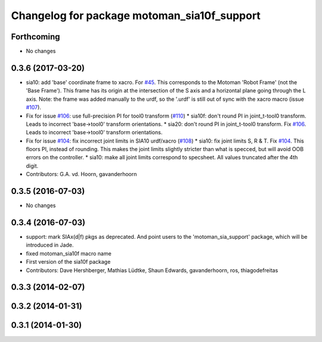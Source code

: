 ^^^^^^^^^^^^^^^^^^^^^^^^^^^^^^^^^^^^^^^^^^^^
Changelog for package motoman_sia10f_support
^^^^^^^^^^^^^^^^^^^^^^^^^^^^^^^^^^^^^^^^^^^^

Forthcoming
-----------
* No changes

0.3.6 (2017-03-20)
------------------
* sia10: add 'base' coordinate frame to xacro. For `#45 <https://github.com/ros-industrial/motoman/issues/45>`_.
  This corresponds to the Motoman 'Robot Frame' (not the 'Base Frame'). This
  frame has its origin at the intersection of the S axis and a horizontal
  plane going through the L axis.
  Note: the frame was added manually to the urdf, so the '.urdf' is still out
  of sync with the xacro macro (issue `#107 <https://github.com/ros-industrial/motoman/issues/107>`_).
* Fix for issue `#106 <https://github.com/ros-industrial/motoman/issues/106>`_: use full-precision PI for tool0 transform (`#110 <https://github.com/ros-industrial/motoman/issues/110>`_)
  * sia10f: don't round PI in joint_t-tool0 transform.
  Leads to incorrect 'base->tool0' transform orientations.
  * sia20: don't round PI in joint_t-tool0 transform. Fix `#106 <https://github.com/ros-industrial/motoman/issues/106>`_.
  Leads to incorrect 'base->tool0' transform orientations.
* Fix for issue `#104 <https://github.com/ros-industrial/motoman/issues/104>`_: fix incorrect joint limits in SIA10 urdf/xacro (`#108 <https://github.com/ros-industrial/motoman/issues/108>`_)
  * sia10: fix joint limits S, R & T. Fix `#104 <https://github.com/ros-industrial/motoman/issues/104>`_.
  This floors PI, instead of rounding. This makes the joint limits slightly
  stricter than what is specced, but will avoid OOB errors on the controller.
  * sia10: make all joint limits correspond to specsheet.
  All values truncated after the 4th digit.
* Contributors: G.A. vd. Hoorn, gavanderhoorn

0.3.5 (2016-07-03)
------------------
* No changes

0.3.4 (2016-07-03)
------------------
* support: mark SIAx(d|f) pkgs as deprecated.
  And point users to the 'motoman_sia_support' package, which will be
  introduced in Jade.
* fixed motoman_sia10f macro name
* First version of the sia10f package
* Contributors: Dave Hershberger, Mathias Lüdtke, Shaun Edwards, gavanderhoorn, ros, thiagodefreitas

0.3.3 (2014-02-07)
------------------

0.3.2 (2014-01-31)
------------------

0.3.1 (2014-01-30)
------------------
